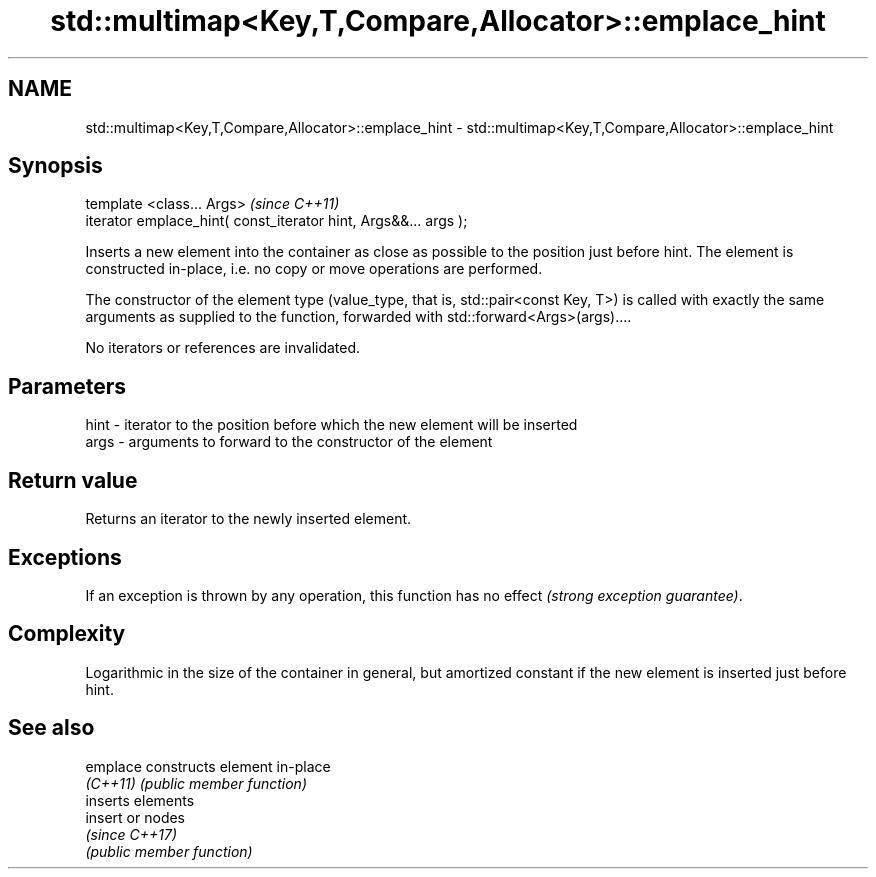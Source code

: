 .TH std::multimap<Key,T,Compare,Allocator>::emplace_hint 3 "2020.03.24" "http://cppreference.com" "C++ Standard Libary"
.SH NAME
std::multimap<Key,T,Compare,Allocator>::emplace_hint \- std::multimap<Key,T,Compare,Allocator>::emplace_hint

.SH Synopsis
   template <class... Args>                                       \fI(since C++11)\fP
   iterator emplace_hint( const_iterator hint, Args&&... args );

   Inserts a new element into the container as close as possible to the position just before hint. The element is constructed in-place, i.e. no copy or move operations are performed.

   The constructor of the element type (value_type, that is, std::pair<const Key, T>) is called with exactly the same arguments as supplied to the function, forwarded with std::forward<Args>(args)....

   No iterators or references are invalidated.

.SH Parameters

   hint - iterator to the position before which the new element will be inserted
   args - arguments to forward to the constructor of the element

.SH Return value

   Returns an iterator to the newly inserted element.

.SH Exceptions

   If an exception is thrown by any operation, this function has no effect \fI(strong exception guarantee)\fP.

.SH Complexity

   Logarithmic in the size of the container in general, but amortized constant if the new element is inserted just before hint.

.SH See also

   emplace constructs element in-place
   \fI(C++11)\fP \fI(public member function)\fP
           inserts elements
   insert  or nodes
           \fI(since C++17)\fP
           \fI(public member function)\fP
